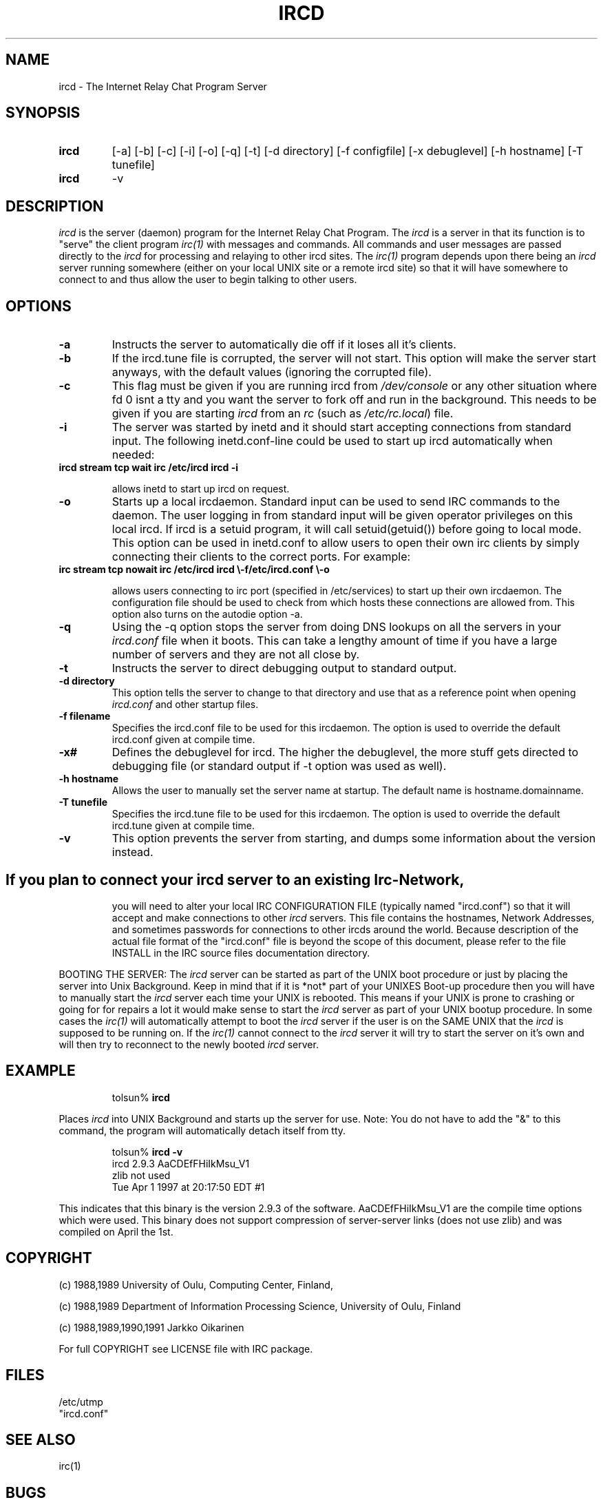 .\" @(#)$Id: ircd.8,v 1.2.4.1 1998/06/12 23:53:57 kalt Exp $
.TH IRCD 8 "$Date: 1998/06/12 23:53:57 $"
.SH NAME
ircd \- The Internet Relay Chat Program Server 
.SH SYNOPSIS
.hy 0
.IP \fBircd\fP
[-a] [-b] [-c] [-i] [-o] [-q] [-t] [-d directory]
[-f configfile] [-x debuglevel] [-h hostname] [-T tunefile]
.IP \fBircd\fP
-v
.SH DESCRIPTION
.LP
\fIircd\fP is the server (daemon) program for the Internet Relay Chat
Program.  The \fIircd\fP is a server in that its function is to "serve"
the client program \fIirc(1)\fP with messages and commands.  All commands
and user messages are passed directly to the \fIircd\fP for processing
and relaying to other ircd sites.  The \fIirc(1)\fP program depends upon
there being an \fIircd\fP server running somewhere (either on your local
UNIX site or a remote ircd site) so that it will have somewhere to connect
to and thus allow the user to begin talking to other users. 
.SH OPTIONS
.TP
.B \-a
Instructs the server to automatically die off if it loses all it's clients.
.TP
.B \-b
If the ircd.tune file is corrupted, the server will not
start.  This option will make the server start anyways, with
the default values (ignoring the corrupted file).
.TP
.B \-c
This flag must be given if you are running ircd from \fI/dev/console\fP or
any other situation where fd 0 isnt a tty and you want the server to fork
off and run in the background. This needs to be given if you are starting
\fIircd\fP from an \fIrc\fP (such as \fI/etc/rc.local\fP) file.
.TP
.B \-i
The server was started by inetd and it should start accepting connections
from standard input. The following inetd.conf-line could be used to start
up ircd automatically when needed:
.TP
.B
ircd stream tcp wait irc /etc/ircd ircd \-i

allows inetd to start up ircd on request.
.TP
.B \-o
Starts up a local ircdaemon. Standard input can be used to send IRC
commands to the daemon. The user logging in from standard input will
be given operator privileges on this local ircd. If ircd is a setuid program,
it will call setuid(getuid()) before going to local mode. This option
can be used in inetd.conf to allow users to open their own irc clients
by simply connecting their clients to the correct ports. For example:
.TP
.B
irc stream tcp nowait irc /etc/ircd ircd \\-f/etc/ircd.conf \\-o

allows users connecting to irc port (specified in /etc/services) to start
up their own ircdaemon. The configuration file should be used to check from
which hosts these connections are allowed from. This option also turns
on the autodie option -a.
.TP
.B \-q
Using the -q option stops the server from doing DNS lookups on all the
servers in your \fIircd.conf\fP file when it boots. This can take a lengthy
amount of time if you have a large number of servers and they are not all
close by.
.TP
.B \-t
Instructs the server to direct debugging output to standard output.
.TP
.B \-d directory
This option tells the server to change to that directory and use
that as a reference point when opening \fIircd.conf\fP and other startup
files.
.TP
.B \-f filename
Specifies the ircd.conf file to be used for this ircdaemon. The option
is used to override the default ircd.conf given at compile time.
.TP
.B \-x#
Defines the debuglevel for ircd. The higher the debuglevel, the more stuff
gets directed to debugging file (or standard output if -t option was used
as well).
.TP
.B \-h hostname
Allows the user to manually set the server name at startup. The default
name is hostname.domainname.
.TP
.B \-T tunefile
Specifies the ircd.tune file to be used for this ircdaemon. The option
is used to override the default ircd.tune given at compile
time.
.TP
.B \-v
This option prevents the server from starting, and dumps
some information about the version instead.
.TP
.SH
If you plan to connect your \fIircd\fP server to an existing Irc-Network,
you will need to alter your local IRC CONFIGURATION FILE (typically named
"ircd.conf") so that it will accept and make connections to other \fIircd\fP
servers.  This file contains the hostnames, Network Addresses, and sometimes
passwords for connections to other ircds around the world.  Because 
description of the actual file format of the "ircd.conf" file is beyond the
scope of this document, please refer to the file INSTALL in the IRC source
files documentation directory.
.LP
BOOTING THE SERVER:  The \fIircd\fP server can be started as part of the
UNIX boot procedure or just by placing the server into Unix Background.
Keep in mind that if it is *not* part of your UNIXES Boot-up procedure 
then you will have to manually start the \fIircd\fP server each time your
UNIX is rebooted.  This means if your UNIX is prone to crashing
or going for for repairs a lot it would make sense to start the \fIircd\fP
server as part of your UNIX bootup procedure.  In some cases the \fIirc(1)\fP
will automatically attempt to boot the \fIircd\fP server if the user is
on the SAME UNIX that the \fIircd\fP is supposed to be running on.  If the
\fIirc(1)\fP cannot connect to the \fIircd\fP server it will try to start
the server on it's own and will then try to reconnect to the newly booted
\fIircd\fP server.
.SH EXAMPLE
.RS
.nf
tolsun% \fBircd\fP
.fi
.RE
.LP
Places \fIircd\fP into UNIX Background and starts up the server for use.
Note:  You do not have to add the "&" to this command, the program will
automatically detach itself from tty.
.LP
.RS
.nf
tolsun% \fBircd \-v\fP
ircd 2.9.3 AaCDEfFHiIkMsu_V1
        zlib not used
        Tue Apr 1 1997 at 20:17:50 EDT #1
.fi
.RE
.LP
This indicates that this binary is the version 2.9.3 of the
software.  AaCDEfFHiIkMsu_V1 are the compile time options
which were used.  This binary does not support compression
of server\-server links (does not use zlib) and was compiled
on April the 1st.
.SH COPYRIGHT
(c) 1988,1989 University of Oulu, Computing Center, Finland,
.LP
(c) 1988,1989 Department of Information Processing Science,
University of Oulu, Finland
.LP
(c) 1988,1989,1990,1991 Jarkko Oikarinen
.LP
For full COPYRIGHT see LICENSE file with IRC package.
.LP
.RE
.SH FILES
 /etc/utmp
 "ircd.conf"
.SH "SEE ALSO"
irc(1)
.SH BUGS
None... ;-) if somebody finds one, please send mail to ircd-bugs@stealth.net
.SH AUTHOR
Jarkko Oikarinen, currently jto@tolsun.oulu.fi,
manual page written by Jeff Trim, jtrim@orion.cair.du.edu,
later modified by jto@tolsun.oulu.fi.
